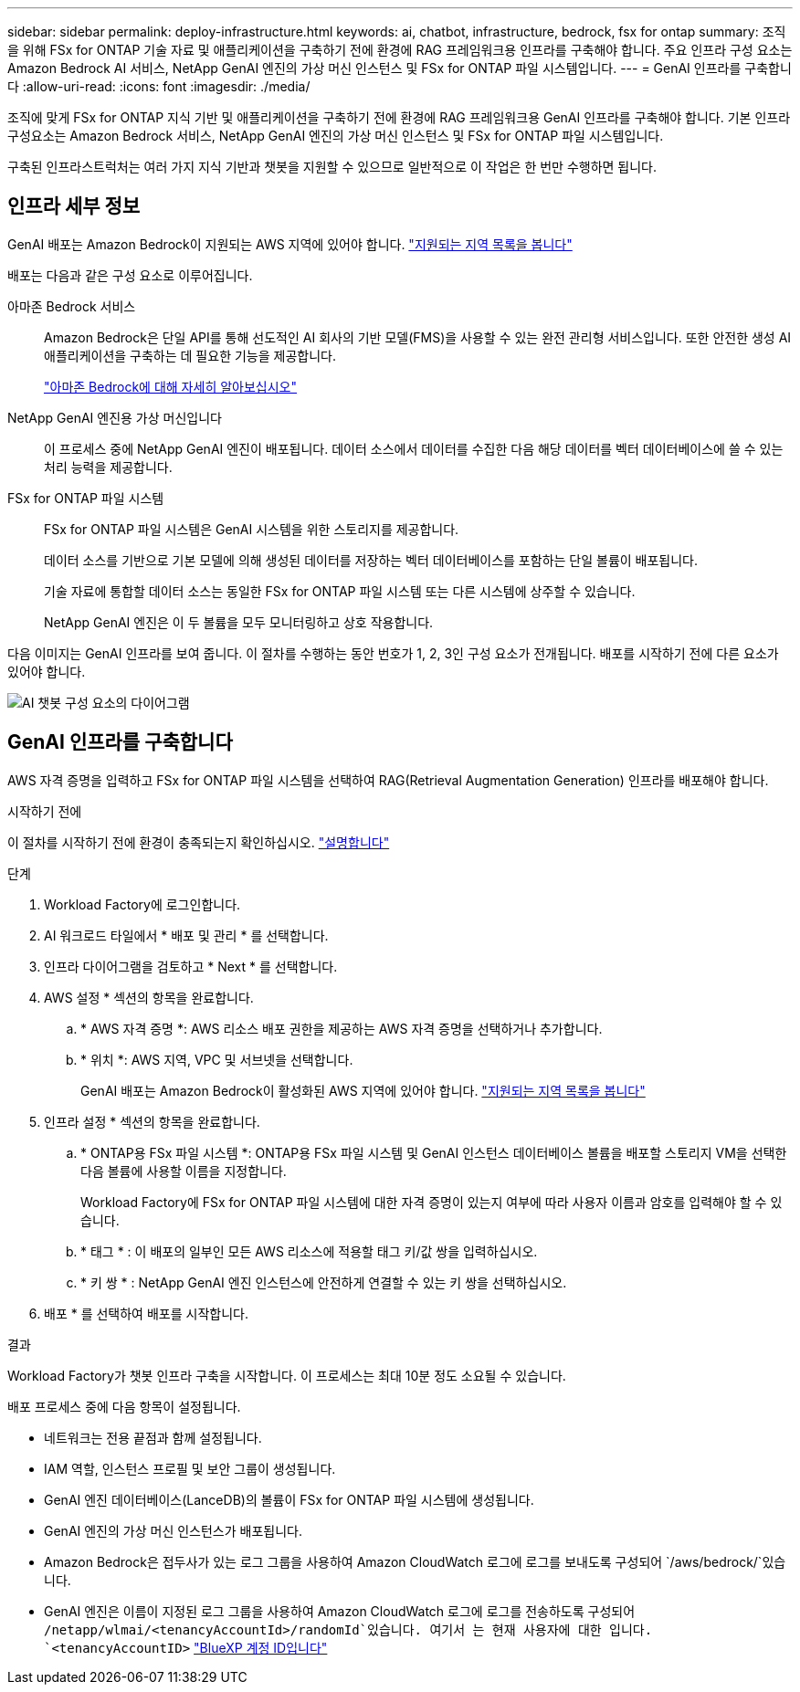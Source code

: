 ---
sidebar: sidebar 
permalink: deploy-infrastructure.html 
keywords: ai, chatbot, infrastructure, bedrock, fsx for ontap 
summary: 조직을 위해 FSx for ONTAP 기술 자료 및 애플리케이션을 구축하기 전에 환경에 RAG 프레임워크용 인프라를 구축해야 합니다. 주요 인프라 구성 요소는 Amazon Bedrock AI 서비스, NetApp GenAI 엔진의 가상 머신 인스턴스 및 FSx for ONTAP 파일 시스템입니다. 
---
= GenAI 인프라를 구축합니다
:allow-uri-read: 
:icons: font
:imagesdir: ./media/


[role="lead"]
조직에 맞게 FSx for ONTAP 지식 기반 및 애플리케이션을 구축하기 전에 환경에 RAG 프레임워크용 GenAI 인프라를 구축해야 합니다. 기본 인프라 구성요소는 Amazon Bedrock 서비스, NetApp GenAI 엔진의 가상 머신 인스턴스 및 FSx for ONTAP 파일 시스템입니다.

구축된 인프라스트럭처는 여러 가지 지식 기반과 챗봇을 지원할 수 있으므로 일반적으로 이 작업은 한 번만 수행하면 됩니다.



== 인프라 세부 정보

GenAI 배포는 Amazon Bedrock이 지원되는 AWS 지역에 있어야 합니다. https://docs.aws.amazon.com/bedrock/latest/userguide/knowledge-base-supported.html["지원되는 지역 목록을 봅니다"^]

배포는 다음과 같은 구성 요소로 이루어집니다.

아마존 Bedrock 서비스:: Amazon Bedrock은 단일 API를 통해 선도적인 AI 회사의 기반 모델(FMS)을 사용할 수 있는 완전 관리형 서비스입니다. 또한 안전한 생성 AI 애플리케이션을 구축하는 데 필요한 기능을 제공합니다.
+
--
https://aws.amazon.com/bedrock/["아마존 Bedrock에 대해 자세히 알아보십시오"^]

--
NetApp GenAI 엔진용 가상 머신입니다:: 이 프로세스 중에 NetApp GenAI 엔진이 배포됩니다. 데이터 소스에서 데이터를 수집한 다음 해당 데이터를 벡터 데이터베이스에 쓸 수 있는 처리 능력을 제공합니다.
FSx for ONTAP 파일 시스템:: FSx for ONTAP 파일 시스템은 GenAI 시스템을 위한 스토리지를 제공합니다.
+
--
데이터 소스를 기반으로 기본 모델에 의해 생성된 데이터를 저장하는 벡터 데이터베이스를 포함하는 단일 볼륨이 배포됩니다.

기술 자료에 통합할 데이터 소스는 동일한 FSx for ONTAP 파일 시스템 또는 다른 시스템에 상주할 수 있습니다.

NetApp GenAI 엔진은 이 두 볼륨을 모두 모니터링하고 상호 작용합니다.

--


다음 이미지는 GenAI 인프라를 보여 줍니다. 이 절차를 수행하는 동안 번호가 1, 2, 3인 구성 요소가 전개됩니다. 배포를 시작하기 전에 다른 요소가 있어야 합니다.

image:diagram-chatbot-infrastructure.png["AI 챗봇 구성 요소의 다이어그램"]



== GenAI 인프라를 구축합니다

AWS 자격 증명을 입력하고 FSx for ONTAP 파일 시스템을 선택하여 RAG(Retrieval Augmentation Generation) 인프라를 배포해야 합니다.

.시작하기 전에
이 절차를 시작하기 전에 환경이 충족되는지 확인하십시오. link:requirements.html["설명합니다"]

.단계
. Workload Factory에 로그인합니다.
. AI 워크로드 타일에서 * 배포 및 관리 * 를 선택합니다.
. 인프라 다이어그램을 검토하고 * Next * 를 선택합니다.
. AWS 설정 * 섹션의 항목을 완료합니다.
+
.. * AWS 자격 증명 *: AWS 리소스 배포 권한을 제공하는 AWS 자격 증명을 선택하거나 추가합니다.
.. * 위치 *: AWS 지역, VPC 및 서브넷을 선택합니다.
+
GenAI 배포는 Amazon Bedrock이 활성화된 AWS 지역에 있어야 합니다. https://docs.aws.amazon.com/bedrock/latest/userguide/knowledge-base-supported.html["지원되는 지역 목록을 봅니다"^]



. 인프라 설정 * 섹션의 항목을 완료합니다.
+
.. * ONTAP용 FSx 파일 시스템 *: ONTAP용 FSx 파일 시스템 및 GenAI 인스턴스 데이터베이스 볼륨을 배포할 스토리지 VM을 선택한 다음 볼륨에 사용할 이름을 지정합니다.
+
Workload Factory에 FSx for ONTAP 파일 시스템에 대한 자격 증명이 있는지 여부에 따라 사용자 이름과 암호를 입력해야 할 수 있습니다.

.. * 태그 * : 이 배포의 일부인 모든 AWS 리소스에 적용할 태그 키/값 쌍을 입력하십시오.
.. * 키 쌍 * : NetApp GenAI 엔진 인스턴스에 안전하게 연결할 수 있는 키 쌍을 선택하십시오.


. 배포 * 를 선택하여 배포를 시작합니다.


.결과
Workload Factory가 챗봇 인프라 구축을 시작합니다. 이 프로세스는 최대 10분 정도 소요될 수 있습니다.

배포 프로세스 중에 다음 항목이 설정됩니다.

* 네트워크는 전용 끝점과 함께 설정됩니다.
* IAM 역할, 인스턴스 프로필 및 보안 그룹이 생성됩니다.
* GenAI 엔진 데이터베이스(LanceDB)의 볼륨이 FSx for ONTAP 파일 시스템에 생성됩니다.
* GenAI 엔진의 가상 머신 인스턴스가 배포됩니다.
* Amazon Bedrock은 접두사가 있는 로그 그룹을 사용하여 Amazon CloudWatch 로그에 로그를 보내도록 구성되어 `/aws/bedrock/`있습니다.
* GenAI 엔진은 이름이 지정된 로그 그룹을 사용하여 Amazon CloudWatch 로그에 로그를 전송하도록 구성되어 `/netapp/wlmai/<tenancyAccountId>/randomId`있습니다. 여기서 는 현재 사용자에 대한 입니다. `<tenancyAccountID>` https://docs.netapp.com/us-en/bluexp-automation/platform/get_identifiers.html#get-the-account-identifier["BlueXP 계정 ID입니다"^]

